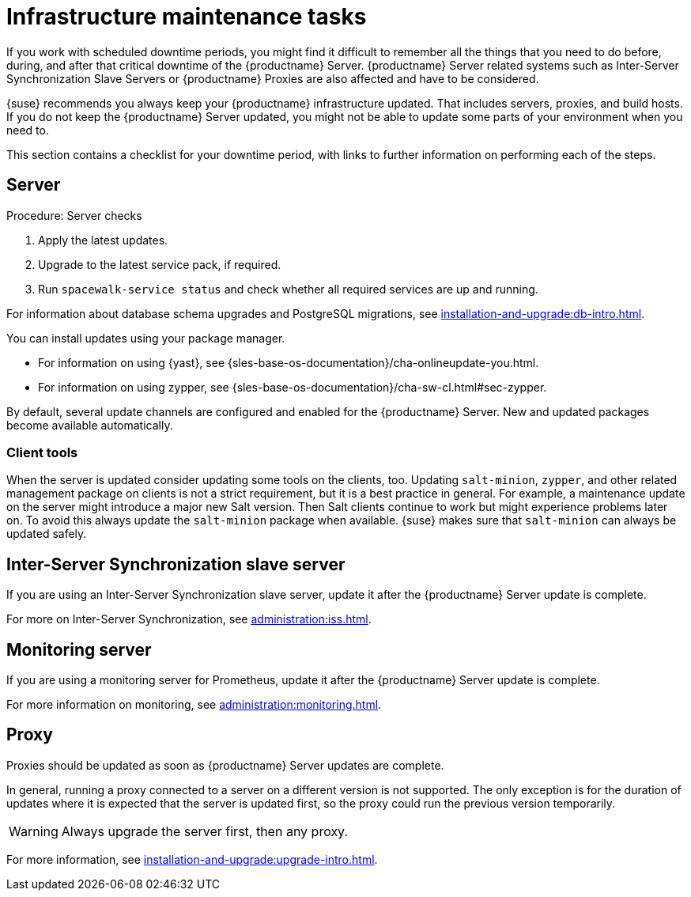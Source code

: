 [[infra-maintenance]]
= Infrastructure maintenance tasks

If you work with scheduled downtime periods, you might find it difficult to remember all the things that you need to do before, during, and after that critical downtime of the {productname} Server.
{productname} Server related systems such as Inter-Server Synchronization Slave Servers or {productname} Proxies are also affected and have to be considered.

{suse} recommends you always keep your {productname} infrastructure updated.
That includes servers, proxies, and build hosts.
If you do not keep the {productname} Server updated, you might not be able to update some parts of your environment when you need to.

This section contains a checklist for your downtime period, with links to further information on performing each of the steps.



== Server

.Procedure: Server checks
. Apply the latest updates.
. Upgrade to the latest service pack, if required.
. Run [command]``spacewalk-service status`` and check whether all required services are up and running.

For information about database schema upgrades and PostgreSQL migrations, see xref:installation-and-upgrade:db-intro.adoc[].

You can install updates using your package manager.

* For information on using {yast}, see {sles-base-os-documentation}/cha-onlineupdate-you.html.
* For information on using zypper, see {sles-base-os-documentation}/cha-sw-cl.html#sec-zypper.


By default, several update channels are configured and enabled for the {productname} Server.
New and updated packages become available automatically.


ifeval::[{suma-content} == true]

To keep {susemgr} up to date, either connect it directly to {scc} or use {rmtool} (RMT).
You can use RMT as a local installation source for disconnected environments.

endif::[]


ifeval::[{suma-content} == true]

You can check that the update channels are available on your system with this command:

----
zypper lr
----

The output looks similar to this:

----
Name                                                   | Enabled | GPG Check | Refresh
-------------------------------------------------------+---------+-----------+--------
SLE-Module-Basesystem15-SP4-Pool                       | Yes     | (r ) Yes  | No
SLE-Module-Basesystem15-SP4-Updates                    | Yes     | (r ) Yes  | Yes
SLE-Module-Python2-15-SP4-Pool                         | Yes     | (r ) Yes  | No
SLE-Module-Python2-15-SP4-Updates                      | Yes     | (r ) Yes  | Yes
SLE-Product-SUSE-Manager-Server-4.3-Pool               | Yes     | (r ) Yes  | No
SLE-Product-SUSE-Manager-Server-4.3-Updates            | Yes     | (r ) Yes  | Yes
SLE-Module-SUSE-Manager-Server-4.3-Pool                | Yes     | (r ) Yes  | No
SLE-Module-SUSE-Manager-Server-4.3-Updates             | Yes     | (r ) Yes  | Yes
SLE-Module-Server-Applications15-SP4-Pool              | Yes     | (r ) Yes  | No
SLE-Module-Server-Applications15-SP4-Updates           | Yes     | (r ) Yes  | Yes
SLE-Module-Web-Scripting15-SP4-Pool                    | Yes     | (r ) Yes  | No
SLE-Module-Web-Scripting15-SP4-Updates                 | Yes     | (r ) Yes  | Yes
----

endif::[]


ifeval::[{suma-content} == true]

{productname} releases maintenance updates (MUs) to provide newer packages.
Maintenance updates are indicated with a new version number.
For example, the major release 4.3 is incremented to 4.3.1 when an MU is released.

You can verify which version you are running by looking at the bottom of the navigation bar in the {webui}.
You can also fetch the version number with the [literal]``api.getVersion()`` XMLRPC API call.

endif::[]



=== Client tools

When the server is updated consider updating some tools on the clients, too.
Updating [package]``salt-minion``, [package]``zypper``, and other related management package on clients is not a strict requirement, but it is a best practice in general.
For example, a maintenance update on the server might introduce a major new Salt version.
Then Salt clients continue to work but might experience problems later on.
To avoid this always update the [package]``salt-minion`` package when available.
{suse} makes sure that [package]``salt-minion`` can always be updated safely.



== Inter-Server Synchronization slave server

If you are using an Inter-Server Synchronization slave server, update it after the {productname} Server update is complete.

For more on Inter-Server Synchronization, see xref:administration:iss.adoc[].



== Monitoring server

If you are using a monitoring server for Prometheus, update it after the {productname} Server update is complete.

For more information on monitoring, see xref:administration:monitoring.adoc[].



== Proxy

Proxies should be updated as soon as {productname} Server updates are complete.

In general, running a proxy connected to a server on a different version is not supported.
The only exception is for the duration of updates where it is expected that the server is updated first, so the proxy could run the previous version temporarily.


[WARNING]
====
Always upgrade the server first, then any proxy.
====

For more information, see xref:installation-and-upgrade:upgrade-intro.adoc[].
